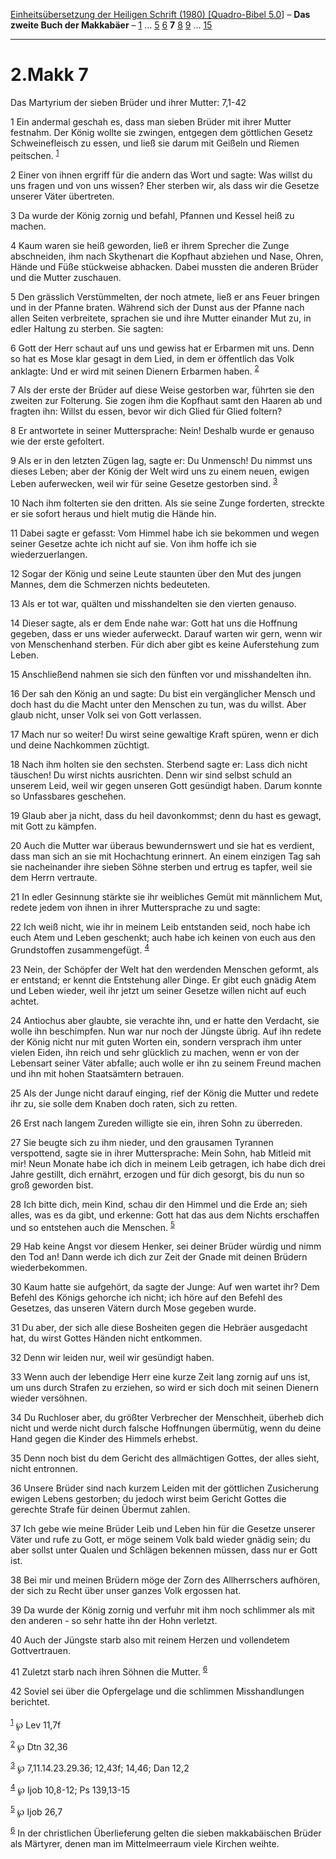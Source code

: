 :PROPERTIES:
:ID:       3182783f-0419-4695-875f-bfe5da401a66
:END:
<<navbar>>
[[../index.html][Einheitsübersetzung der Heiligen Schrift (1980)
[Quadro-Bibel 5.0]]] -- *Das zweite Buch der Makkabäer* --
[[file:2.Makk_1.html][1]] ... [[file:2.Makk_5.html][5]]
[[file:2.Makk_6.html][6]] *7* [[file:2.Makk_8.html][8]]
[[file:2.Makk_9.html][9]] ... [[file:2.Makk_15.html][15]]

--------------

* 2.Makk 7
  :PROPERTIES:
  :CUSTOM_ID: makk-7
  :END:

<<verses>>

<<v1>>
**** Das Martyrium der sieben Brüder und ihrer Mutter: 7,1-42
     :PROPERTIES:
     :CUSTOM_ID: das-martyrium-der-sieben-brüder-und-ihrer-mutter-71-42
     :END:
1 Ein andermal geschah es, dass man sieben Brüder mit ihrer Mutter
festnahm. Der König wollte sie zwingen, entgegen dem göttlichen Gesetz
Schweinefleisch zu essen, und ließ sie darum mit Geißeln und Riemen
peitschen. ^{[[#fn1][1]]}

<<v2>>
2 Einer von ihnen ergriff für die andern das Wort und sagte: Was willst
du uns fragen und von uns wissen? Eher sterben wir, als dass wir die
Gesetze unserer Väter übertreten.

<<v3>>
3 Da wurde der König zornig und befahl, Pfannen und Kessel heiß zu
machen.

<<v4>>
4 Kaum waren sie heiß geworden, ließ er ihrem Sprecher die Zunge
abschneiden, ihm nach Skythenart die Kopfhaut abziehen und Nase, Ohren,
Hände und Füße stückweise abhacken. Dabei mussten die anderen Brüder und
die Mutter zuschauen.

<<v5>>
5 Den grässlich Verstümmelten, der noch atmete, ließ er ans Feuer
bringen und in der Pfanne braten. Während sich der Dunst aus der Pfanne
nach allen Seiten verbreitete, sprachen sie und ihre Mutter einander Mut
zu, in edler Haltung zu sterben. Sie sagten:

<<v6>>
6 Gott der Herr schaut auf uns und gewiss hat er Erbarmen mit uns. Denn
so hat es Mose klar gesagt in dem Lied, in dem er öffentlich das Volk
anklagte: Und er wird mit seinen Dienern Erbarmen haben. ^{[[#fn2][2]]}

<<v7>>
7 Als der erste der Brüder auf diese Weise gestorben war, führten sie
den zweiten zur Folterung. Sie zogen ihm die Kopfhaut samt den Haaren ab
und fragten ihn: Willst du essen, bevor wir dich Glied für Glied
foltern?

<<v8>>
8 Er antwortete in seiner Muttersprache: Nein! Deshalb wurde er genauso
wie der erste gefoltert.

<<v9>>
9 Als er in den letzten Zügen lag, sagte er: Du Unmensch! Du nimmst uns
dieses Leben; aber der König der Welt wird uns zu einem neuen, ewigen
Leben auferwecken, weil wir für seine Gesetze gestorben sind.
^{[[#fn3][3]]}

<<v10>>
10 Nach ihm folterten sie den dritten. Als sie seine Zunge forderten,
streckte er sie sofort heraus und hielt mutig die Hände hin.

<<v11>>
11 Dabei sagte er gefasst: Vom Himmel habe ich sie bekommen und wegen
seiner Gesetze achte ich nicht auf sie. Von ihm hoffe ich sie
wiederzuerlangen.

<<v12>>
12 Sogar der König und seine Leute staunten über den Mut des jungen
Mannes, dem die Schmerzen nichts bedeuteten.

<<v13>>
13 Als er tot war, quälten und misshandelten sie den vierten genauso.

<<v14>>
14 Dieser sagte, als er dem Ende nahe war: Gott hat uns die Hoffnung
gegeben, dass er uns wieder auferweckt. Darauf warten wir gern, wenn wir
von Menschenhand sterben. Für dich aber gibt es keine Auferstehung zum
Leben.

<<v15>>
15 Anschließend nahmen sie sich den fünften vor und misshandelten ihn.

<<v16>>
16 Der sah den König an und sagte: Du bist ein vergänglicher Mensch und
doch hast du die Macht unter den Menschen zu tun, was du willst. Aber
glaub nicht, unser Volk sei von Gott verlassen.

<<v17>>
17 Mach nur so weiter! Du wirst seine gewaltige Kraft spüren, wenn er
dich und deine Nachkommen züchtigt.

<<v18>>
18 Nach ihm holten sie den sechsten. Sterbend sagte er: Lass dich nicht
täuschen! Du wirst nichts ausrichten. Denn wir sind selbst schuld an
unserem Leid, weil wir gegen unseren Gott gesündigt haben. Darum konnte
so Unfassbares geschehen.

<<v19>>
19 Glaub aber ja nicht, dass du heil davonkommst; denn du hast es
gewagt, mit Gott zu kämpfen.

<<v20>>
20 Auch die Mutter war überaus bewundernswert und sie hat es verdient,
dass man sich an sie mit Hochachtung erinnert. An einem einzigen Tag sah
sie nacheinander ihre sieben Söhne sterben und ertrug es tapfer, weil
sie dem Herrn vertraute.

<<v21>>
21 In edler Gesinnung stärkte sie ihr weibliches Gemüt mit männlichem
Mut, redete jedem von ihnen in ihrer Muttersprache zu und sagte:

<<v22>>
22 Ich weiß nicht, wie ihr in meinem Leib entstanden seid, noch habe ich
euch Atem und Leben geschenkt; auch habe ich keinen von euch aus den
Grundstoffen zusammengefügt. ^{[[#fn4][4]]}

<<v23>>
23 Nein, der Schöpfer der Welt hat den werdenden Menschen geformt, als
er entstand; er kennt die Entstehung aller Dinge. Er gibt euch gnädig
Atem und Leben wieder, weil ihr jetzt um seiner Gesetze willen nicht auf
euch achtet.

<<v24>>
24 Antiochus aber glaubte, sie verachte ihn, und er hatte den Verdacht,
sie wolle ihn beschimpfen. Nun war nur noch der Jüngste übrig. Auf ihn
redete der König nicht nur mit guten Worten ein, sondern versprach ihm
unter vielen Eiden, ihn reich und sehr glücklich zu machen, wenn er von
der Lebensart seiner Väter abfalle; auch wolle er ihn zu seinem Freund
machen und ihn mit hohen Staatsämtern betrauen.

<<v25>>
25 Als der Junge nicht darauf einging, rief der König die Mutter und
redete ihr zu, sie solle dem Knaben doch raten, sich zu retten.

<<v26>>
26 Erst nach langem Zureden willigte sie ein, ihren Sohn zu überreden.

<<v27>>
27 Sie beugte sich zu ihm nieder, und den grausamen Tyrannen
verspottend, sagte sie in ihrer Muttersprache: Mein Sohn, hab Mitleid
mit mir! Neun Monate habe ich dich in meinem Leib getragen, ich habe
dich drei Jahre gestillt, dich ernährt, erzogen und für dich gesorgt,
bis du nun so groß geworden bist.

<<v28>>
28 Ich bitte dich, mein Kind, schau dir den Himmel und die Erde an; sieh
alles, was es da gibt, und erkenne: Gott hat das aus dem Nichts
erschaffen und so entstehen auch die Menschen. ^{[[#fn5][5]]}

<<v29>>
29 Hab keine Angst vor diesem Henker, sei deiner Brüder würdig und nimm
den Tod an! Dann werde ich dich zur Zeit der Gnade mit deinen Brüdern
wiederbekommen.

<<v30>>
30 Kaum hatte sie aufgehört, da sagte der Junge: Auf wen wartet ihr? Dem
Befehl des Königs gehorche ich nicht; ich höre auf den Befehl des
Gesetzes, das unseren Vätern durch Mose gegeben wurde.

<<v31>>
31 Du aber, der sich alle diese Bosheiten gegen die Hebräer ausgedacht
hat, du wirst Gottes Händen nicht entkommen.

<<v32>>
32 Denn wir leiden nur, weil wir gesündigt haben.

<<v33>>
33 Wenn auch der lebendige Herr eine kurze Zeit lang zornig auf uns ist,
um uns durch Strafen zu erziehen, so wird er sich doch mit seinen
Dienern wieder versöhnen.

<<v34>>
34 Du Ruchloser aber, du größter Verbrecher der Menschheit, überheb dich
nicht und werde nicht durch falsche Hoffnungen übermütig, wenn du deine
Hand gegen die Kinder des Himmels erhebst.

<<v35>>
35 Denn noch bist du dem Gericht des allmächtigen Gottes, der alles
sieht, nicht entronnen.

<<v36>>
36 Unsere Brüder sind nach kurzem Leiden mit der göttlichen Zusicherung
ewigen Lebens gestorben; du jedoch wirst beim Gericht Gottes die
gerechte Strafe für deinen Übermut zahlen.

<<v37>>
37 Ich gebe wie meine Brüder Leib und Leben hin für die Gesetze unserer
Väter und rufe zu Gott, er möge seinem Volk bald wieder gnädig sein; du
aber sollst unter Qualen und Schlägen bekennen müssen, dass nur er Gott
ist.

<<v38>>
38 Bei mir und meinen Brüdern möge der Zorn des Allherrschers aufhören,
der sich zu Recht über unser ganzes Volk ergossen hat.

<<v39>>
39 Da wurde der König zornig und verfuhr mit ihm noch schlimmer als mit
den anderen - so sehr hatte ihn der Hohn verletzt.

<<v40>>
40 Auch der Jüngste starb also mit reinem Herzen und vollendetem
Gottvertrauen.

<<v41>>
41 Zuletzt starb nach ihren Söhnen die Mutter. ^{[[#fn6][6]]}

<<v42>>
42 Soviel sei über die Opfergelage und die schlimmen Misshandlungen
berichtet.\\
\\

^{[[#fnm1][1]]} ℘ Lev 11,7f

^{[[#fnm2][2]]} ℘ Dtn 32,36

^{[[#fnm3][3]]} ℘ 7,11.14.23.29.36; 12,43f; 14,46; Dan 12,2

^{[[#fnm4][4]]} ℘ Ijob 10,8-12; Ps 139,13-15

^{[[#fnm5][5]]} ℘ Ijob 26,7

^{[[#fnm6][6]]} In der christlichen Überlieferung gelten die sieben
makkabäischen Brüder als Märtyrer, denen man im Mittelmeerraum viele
Kirchen weihte.
